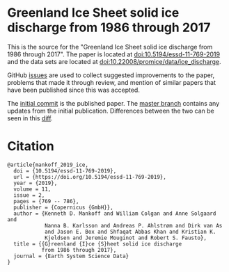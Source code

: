 
* Greenland Ice Sheet solid ice discharge from 1986 through 2017

This is the source for the "Greenland Ice Sheet solid ice discharge from 1986 through 2017". The paper is located at [[http://dx.doi.org/10.5194/essd-11-769-2019][doi:10.5194/essd-11-769-2019]] and the data sets are located at [[http://dx.doi.org/10.22008/promice/data/ice_discharge][doi:10.22008/promice/data/ice_discharge]].

GitHub [[https://github.com/mankoff/ice_discharge/issues?utf8=%E2%9C%93&q=is%3Aissue][issues]] are used to collect suggested improvements to the paper, problems that made it through review, and mention of similar papers that have been published since this was accepted.

The [[https://github.com/mankoff/ice_discharge/tree/10.5194/essd-11-769-2019][initial commit]] is the published paper. The [[https://github.com/mankoff/ice_discharge/tree/master][master branch]] contains any updates from the initial publication. Differences between the two can be seen in this [[https://github.com/mankoff/ice_discharge/compare/10.5194/essd-11-769-2019...master][diff]].

* Citation

#+BEGIN_EXAMPLE
@article{mankoff_2019_ice,
  doi = {10.5194/essd-11-769-2019},
  url = {https://doi.org/10.5194/essd-11-769-2019},
  year = {2019},
  volume = 11,
  issue = 2,
  pages = {769 -- 786},
  publisher = {Copernicus {GmbH}},
  author = {Kenneth D. Mankoff and William Colgan and Anne Solgaard and 
            Nanna B. Karlsson and Andreas P. Ahlstrøm and Dirk van As 
            and Jason E. Box and Shfaqat Abbas Khan and Kristian K. 
            Kjeldsen and Jeremie Mouginot and Robert S. Fausto},
  title = {{G}reenland {I}ce {S}heet solid ice discharge 
           from 1986 through 2017},
  journal = {Earth System Science Data}
}
#+END_EXAMPLE
